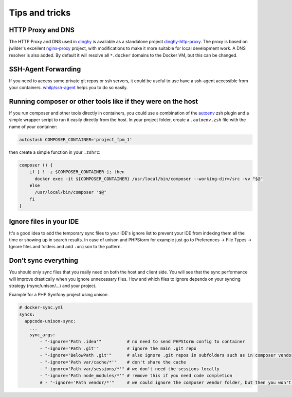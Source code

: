 ***************
Tips and tricks
***************

HTTP Proxy and DNS
==================

The HTTP Proxy and DNS used in dinghy_ is available as a standalone project dinghy-http-proxy_.  The proxy is based on jwilder's excellent
nginx-proxy_ project, with modifications to make it more suitable for local development work. A DNS resolver is also added. By default it will resolve all ``*.docker`` domains to the Docker VM, but this can be changed.

.. _dinghy: https://github.com/codekitchen/dinghy
.. _dinghy-http-proxy: https://github.com/codekitchen/dinghy-http-proxy
.. _nginx-proxy: https://github.com/jwilder/nginx-proxy

SSH-Agent Forwarding
====================

If you need to access some private git repos or ssh servers, it could be useful to use have a ssh-agent accessible from your containers. `whilp/ssh-agent`_ helps you to do so easily.

.. _whilp/ssh-agent: https://github.com/whilp/ssh-agent

Running composer or other tools like if they were on the host
=============================================================

If you run composer and other tools directly in containers, you could use a combination of the autoenv_ zsh plugin and a simple wrapper script to run it easily directly from the host. In your project folder, create a ``.autoenv.zsh`` file with the name of your container:

.. code-block:: shell

    autostash COMPOSER_CONTAINER='project_fpm_1'

then create a simple function in your ``.zshrc``:


.. code-block:: shell

    composer () {
        if [ ! -z $COMPOSER_CONTAINER ]; then
          docker exec -it ${COMPOSER_CONTAINER} /usr/local/bin/composer --working-dir=/src -vv "$@"
        else
          /usr/local/bin/composer "$@"
        fi
    }

.. _autoenv: https://github.com/Tarrasch/zsh-autoenv

Ignore files in your IDE
========================

It's a good idea to add the temporary sync files to your IDE's ignore list to prevent your IDE from indexing them all the time or showing up in search results. In case of unison and PHPStorm for example just go to Preferences -> File Types -> Ignore files and folders and add ``.unison`` to the pattern.

Don't sync everything
=====================

You should only sync files that you really need on both the host and client side. You will see that the sync performance will improve drastically when you ignore unnecessary files. How and which files to ignore depends on your syncing strategy (rsync/unison/...) and your project.

Example for a PHP Symfony project using unison:

.. code-block:: yaml

    # docker-sync.yml
    syncs:
      appcode-unison-sync:
        ...
        sync_args:
            - "-ignore='Path .idea'"          # no need to send PHPStorm config to container
            - "-ignore='Path .git'"           # ignore the main .git repo
            - "-ignore='BelowPath .git'"      # also ignore .git repos in subfolders such as in composer vendor dirs
            - "-ignore='Path var/cache/*'"    # don't share the cache
            - "-ignore='Path var/sessions/*'" # we don't need the sessions locally
            - "-ignore='Path node_modules/*'" # remove this if you need code completion
            # - "-ignore='Path vendor/*'"     # we could ignore the composer vendor folder, but then you won't have code completion in your IDE
